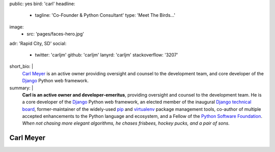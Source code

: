 public: yes
bird: 'carl'
headline:
  - tagline: 'Co-Founder & Python Consultant'
    type: 'Meet The Birds…'
image:
  - src: 'pages/faces-hero.jpg'
adr: 'Rapid City, SD'
social:
  - twitter: 'carljm'
    github: 'carljm'
    lanyrd: 'carljm'
    stackoverflow: '3207'
short_bio: |
  `Carl Meyer`_
  is an active owner
  providing oversight and counsel
  to the development team,
  and core developer of the
  `Django`_ Python web framework.

  .. _Carl Meyer: /birds/#bird-carl
  .. _Django: https://www.djangoproject.com/
summary: |
  **Carl is an active owner and developer-emeritus**,
  providing oversight and counsel
  to the development team.
  He is a core developer of the `Django`_ Python web framework,
  an elected member of the inaugural `Django technical board`_,
  former-maintainer of the widely-used `pip`_ and `virtualenv`_
  package management tools,
  co-author of multiple accepted
  enhancements to the Python language and ecosystem,
  and a Fellow of the `Python Software Foundation`_.
  *When not chasing more elegant algorithms,
  he chases frisbees, hockey pucks, and a pair of sons.*

  .. _Django: https://www.djangoproject.com/
  .. _Django technical board: https://www.djangoproject.com/weblog/2014/sep/06/inaugural-technical-board-elected/
  .. _pip: https://pip.pypa.io/
  .. _virtualenv: https://virtualenv.pypa.io/
  .. _Python Software Foundation: https://www.python.org/psf/


Carl Meyer
==========
